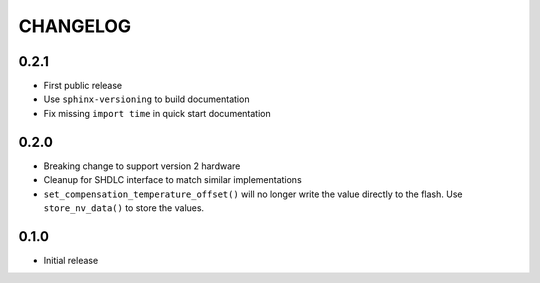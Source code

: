 CHANGELOG
---------

0.2.1
:::::
- First public release
- Use ``sphinx-versioning`` to build documentation
- Fix missing ``import time`` in quick start documentation

0.2.0
:::::
- Breaking change to support version 2 hardware
- Cleanup for SHDLC interface to match similar implementations
- ``set_compensation_temperature_offset()`` will no longer write the value
  directly to the flash. Use ``store_nv_data()`` to store the values.

0.1.0
:::::
- Initial release
